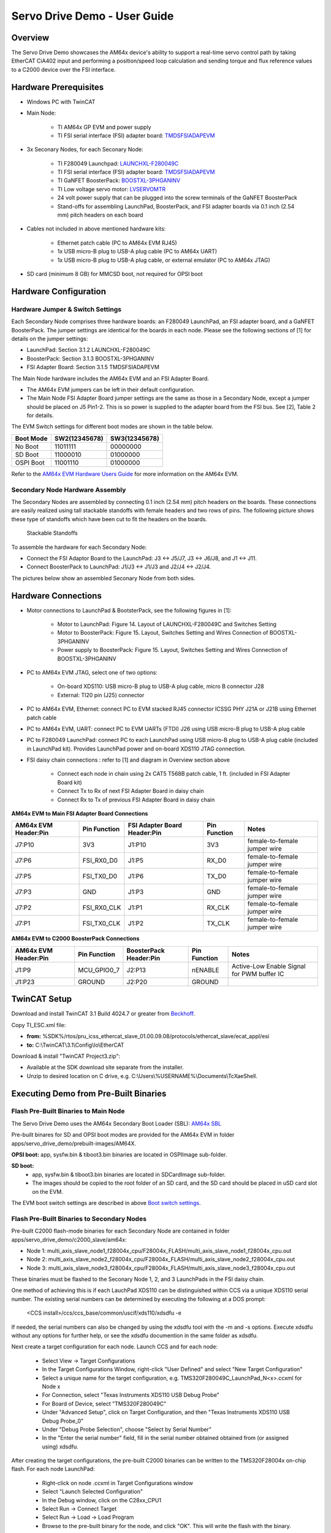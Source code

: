 
.. _Servo-Drive-Demo-User-Guide-label:

Servo Drive Demo - User Guide
==================================

Overview
--------

The Servo Drive Demo showcases the AM64x device's ability to support a
real-time servo control path by taking EtherCAT CiA402 input and
performing a position/speed loop calculation and sending torque and flux
reference values to a C2000 device over the FSI interface.

.. Image:: /images/Servo_Drive_Demo_1.png
   :width: 800px

Hardware Prerequisites
----------------------

- Windows PC with TwinCAT

- Main Node:

    -  TI AM64x GP EVM and power supply

    -  TI FSI serial interface (FSI) adapter board: `TMDSFSIADAPEVM <https://www.ti.com/tool/TMDSFSIADAPEVM>`_

- 3x Seconary Nodes, for each Seconary Node:

    -  TI F280049 Launchpad: `LAUNCHXL-F280049C <https://www.ti.com/tool/LAUNCHXL-F280049C>`_

    -  TI FSI serial interface (FSI) adapter board: `TMDSFSIADAPEVM <https://www.ti.com/tool/TMDSFSIADAPEVM>`_

    -  TI GaNFET BoosterPack: `BOOSTXL-3PHGANINV <https://www.ti.com/tool/BOOSTXL-3PHGANINV>`_

    -  TI Low voltage servo motor: `LVSERVOMTR <https://www.ti.com/tool/LVSERVOMTR>`_

    -  24 volt power supply that can be plugged into the screw terminals of 
       the GaNFET BoosterPack

    -  Stand-offs for assembling LaunchPad, BoosterPack, and FSI adapter boards 
       via 0.1 inch (2.54 mm) pitch headers on each board

- Cables not included in above mentioned hardware kits:

    - Ethernet patch cable (PC to AM64x EVM RJ45)

    - 1x USB micro-B plug to USB-A plug cable (PC to AM64x UART)

    - 1x USB micro-B plug to USB-A plug cable, or external emulator (PC to AM64x JTAG)

- SD card (minimum 8 GB) for MMCSD boot, not required for OPSI boot


Hardware Configuration
----------------------

Hardware Jumper & Switch Settings
~~~~~~~~~~~~~~~~~~~~~~~~~~~~~~~~~

Each Secondary Node comprises three hardware boards: an F280049 LaunchPad,
an FSI adapter board, and a GaNFET BoosterPack. The jumper settings are
identical for the boards in each node. Please see the following sections 
of [1] for details on the jumper settings:

- LaunchPad: Section 3.1.2 LAUNCHXL-F280049C

- BoosterPack: Section 3.1.3 BOOSTXL-3PHGANINV

- FSI Adapter Board: Section 3.1.5 TMDSFSIADAPEVM

The Main Node hardware includes the AM64x EVM and an FSI Adapter Board. 

- The AM64x EVM jumpers can be left in their default configuration.

- The Main Node FSI Adapter Board jumper settings are the same as those 
  in a Secondary Node, except a jumper should be placed on J5 Pin1-2. 
  This is so power is supplied to the adapter board from the FSI bus. See 
  [2], Table 2 for details.

.. _Boot switch settings:

The EVM Switch settings for different boot modes are shown in the table below.

+----------------+-------------------+-------------------+
| **Boot Mode**  | **SW2(12345678)** | **SW3(12345678)** |
+================+===================+===================+
| No Boot        | 11011111          | 00000000          |
+----------------+-------------------+-------------------+
| SD Boot        | 11000010          | 01000000          |
+----------------+-------------------+-------------------+
| OSPI Boot      | 11001110          | 01000000          |
+----------------+-------------------+-------------------+

Refer to the `AM64x EVM Hardware Users Guide 
<../../rtos/pdk_am64x/docs/userguide/am64x/boot/boot_am64x.html##LinktoAM64XHWUG>`__ 
for more information on the AM64x EVM.


Secondary Node Hardware Assembly
~~~~~~~~~~~~~~~~~~~~~~~~~~~~~~~~

The Secondary Nodes are assembled by connecting 0.1 inch (2.54 mm) pitch
headers on the boards. These connections are easily realized using tall
stackable standoffs with female headers and two rows of pins. The
following picture shows these type of standoffs which have been cut
to fit the headers on the boards.

.. Figure:: /images/Servo_Drive_Demo_11.png
   :width: 15%
   
   Stackable Standoffs

To assemble the hardware for each Secondary Node:

- Connect the FSI Adaptor Board to the LaunchPad: J3 <-> J5/J7, J3 <-> J6/J8, and J1 <-> J11.
    
- Connect BoosterPack to LaunchPad: J1/J3 <-> J1/J3 and J2/J4 <-> J2/J4.

The pictures below show an assembled Seconary Node from both sides.

.. Image:: /images/Servo_Drive_Demo_12.png
   :width: 25%
   
.. Image:: /images/Servo_Drive_Demo_13.png
   :width: 25%

Hardware Connections
--------------------

- Motor connections to LaunchPad & BootsterPack, see the following figures in 
  [1]:
    
    - Motor to LaunchPad: Figure 14. Layout of LAUNCHXL-F280049C and Switches 
      Setting

    - Motor to BoosterPack: Figure 15. Layout, Switches Setting and Wires 
      Connection of BOOSTXL-3PHGANINV

    - Power supply to BoosterPack: Figure 15. Layout, Switches Setting and 
      Wires Connection of BOOSTXL-3PHGANINV

- PC to AM64x EVM JTAG, select one of two options:
    
    - On-board XDS110: USB micro-B plug to USB-A plug cable, micro B connector 
      J28

    - External: TI20 pin (J25) connector

- PC to AM64x EVM, Ethernet: connect PC to EVM stacked RJ45 connector ICSSG 
  PHY J21A or J21B using Ethernet patch cable

- PC to AM64x EVM, UART: connect PC to EVM UARTs (FTDI) J26 using USB micro-B 
  plug to USB-A plug cable

- PC to F280049 LaunchPad: connect PC to each LaunchPad using USB micro-B plug 
  to USB-A plug cable (included in LaunchPad kit). Provides LaunchPad power and 
  on-board XDS110 JTAG connection.

- FSI daisy chain connections : refer to [1] and diagram in Overview section 
  above

    - Connect each node in chain using 2x CAT5 T568B patch cable, 1 ft.
      (included in FSI Adapter Board kit)

    - Connect Tx to Rx of next FSI Adapter Board in daisy chain

    - Connect Rx to Tx of previous FSI Adapter Board in daisy chain


**AM64x EVM to Main FSI Adapter Board Connections**

+---------------------------+------------------+----------------------------------+------------------+------------------------------+
| **AM64x EVM Header:Pin**  | **Pin Function** | **FSI Adapter Board Header:Pin** | **Pin Function** | **Notes**                    |
+===========================+==================+==================================+==================+==============================+
| J7:P10                    | 3V3              | J1:P10                           | 3V3              | female-to-female jumper wire | 
+---------------------------+------------------+----------------------------------+------------------+------------------------------+
| J7:P6                     | FSI_RX0_D0       | J1:P5                            | RX_D0            | female-to-female jumper wire |
+---------------------------+------------------+----------------------------------+------------------+------------------------------+
| J7:P5                     | FSI_TX0_D0       | J1:P6                            | TX_D0            | female-to-female jumper wire |
+---------------------------+------------------+----------------------------------+------------------+------------------------------+
| J7:P3                     | GND              | J1:P3                            | GND              | female-to-female jumper wire |
+---------------------------+------------------+----------------------------------+------------------+------------------------------+
| J7:P2                     | FSI_RX0_CLK      | J1:P1                            | RX_CLK           | female-to-female jumper wire |
+---------------------------+------------------+----------------------------------+------------------+------------------------------+
| J7:P1                     | FSI_TX0_CLK      | J1:P2                            | TX_CLK           | female-to-female jumper wire |
+---------------------------+------------------+----------------------------------+------------------+------------------------------+

**AM64x EVM to C2000 BoosterPack Connections**

+---------------------------+------------------+----------------------------+------------------+--------------------------------------------+
| **AM64x EVM Header:Pin**  | **Pin Function** | **BoosterPack Header:Pin** | **Pin Function** | **Notes**                                  |
+===========================+==================+============================+==================+============================================+
| J1:P9                     | MCU_GPIO0_7      | J2:P13                     | nENABLE          | Active-Low Enable Signal for PWM buffer IC |
+---------------------------+------------------+----------------------------+------------------+--------------------------------------------+
| J1:P23                    | GROUND           | J2:P20                     | GROUND           |                                            |
+---------------------------+------------------+----------------------------+------------------+--------------------------------------------+
 

TwinCAT Setup
-------------
Download and install TwinCAT 3.1 Build 4024.7 or greater from 
`Beckhoff <https://www.beckhoff.com/en-us/>`__.

Copy TI_ESC.xml file:

- **from:** %SDK%/rtos/pru_icss_ethercat_slave_01.00.09.08/protocols/ethercat_slave/ecat_appl/esi
    
- **to:** C:\\TwinCAT\\3.1\\Config\\Io\\EtherCAT

Download & install "TwinCAT Project3.zip":

- Available at the SDK download site separate from the installer.

- Unzip to desired location on C drive, e.g. C:\\Users\\%USERNAME%\\Documents\\TcXaeShell.


Executing Demo from Pre-Built Binaries
--------------------------------------

Flash Pre-Built Binaries to Main Node
~~~~~~~~~~~~~~~~~~~~~~~~~~~~~~~~~~~~~

The Servo Drive Demo uses the AM64x Secondary Boot Loader (SBL): 
`AM64x SBL <../../rtos/pdk_am64x/docs/userguide/am64x/boot/boot_am64x.html>`__

Pre-built binares for SD and OPSI boot modes are provided for the AM64x EVM in 
folder apps/servo_drive_demo/prebuilt-images/AM64X.

**OPSI boot:** app, sysfw.bin & tiboot3.bin binaries are located in OSPIImage 
sub-folder.

**SD boot:**
    - app, sysfw.bin & tiboot3.bin binaries are located in SDCardImage 
      sub-folder.  
    - The images should be copied to the root folder of an SD card, and the SD 
      card should be placed in uSD card slot on the EVM.
  
The EVM boot switch settings are described in above `Boot switch settings`_.

Flash Pre-Built Binaries to Secondary Nodes
~~~~~~~~~~~~~~~~~~~~~~~~~~~~~~~~~~~~~~~~~~~
Pre-built C2000 flash-mode binaries for each Secondary Node are contained in 
folder apps/servo_drive_demo/c2000_slave/am64x:

- Node 1: multi_axis_slave_node1_f28004x_cpu/F28004x_FLASH/multi_axis_slave_node1_f28004x_cpu.out

- Node 2: multi_axis_slave_node2_f28004x_cpu/F28004x_FLASH/multi_axis_slave_node2_f28004x_cpu.out

- Node 3: multi_axis_slave_node3_f28004x_cpu/F28004x_FLASH/multi_axis_slave_node3_f28004x_cpu.out

These binaries must be flashed to the Seconary Node 1, 2, and 3 LaunchPads in 
the FSI daisy chain.

One method of achieving this is if each LauchPad XDS110 can be distinguished 
within CCS via a unique XDS110 serial number. The existing serial numbers can 
be determined by executing the following at a DOS prompt:

    <CCS install>/ccs/ccs_base/common/uscif/xds110/xdsdfu -e

If needed, the serial numbers can also be changed by using the xdsdfu tool with 
the -m and -s options. Execute xdsdfu without any options for further help, or 
see the xdsdfu documention in the same folder as xdsdfu.

Next create a target configuration for each node. Launch CCS and for each node:

    - Select View -> Target Configurations

    - In the Target Configurations Window, right-click "User Defined" and 
      select "New Target Configuration"

    - Select a unique name for the target configuration, e.g. 
      TMS320F280049C_LaunchPad_N<x>.ccxml for Node x

    - For Connection, select "Texas Instruments XDS110 USB Debug Probe"
    
    - For Board of Device, select "TMS320F280049C"
    
    - Under "Advanced Setup", click on Target Configuration, and then "Texas 
      Instruments XDS110 USB Debug Probe_0"
    
    - Under "Debug Probe Selection", choose "Select by Serial Number"
    
    - In the "Enter the serial number" field, fill in the serial 
      number obtained obtained from (or assigned using) xdsdfu.

After creating the target configurations, the pre-built C2000 binaries can be 
written to the TMS320F28004x on-chip flash. For each node LaunchPad:

    - Right-click on node .ccxml in Target Configurations window

    - Select "Launch Selected Configuration"

    - In the Debug window, click on the C28xx_CPU1

    - Select Run -> Connect Target

    - Select Run -> Load -> Load Program

    - Browse to the pre-built binary for the node, and click "OK". This will
      write the flash with the binary.

Execute Demo
~~~~~~~~~~~~

Follow the steps below to execute the demo.

**1.** Press the S1 XRSn reset button on the side of each Seconary Node. Reset the 
nodes in order 3, 2, 1.

**2.** Power cycle the AM64x EVM.

**3.** Launch TwinCAT XAE, and open the 3-axis Motor Control TwinCAT Project.

.. Image:: /images/Servo_Drive_Demo_14.png

After the project is open, TwinCAT XAE will display the following:
    
.. Image:: /images/Servo_Drive_Demo_15.png

**4.** The first time the demo is executed, the EtherCAT MAC address must be updated. Update the MAC address as shown below.

.. Image:: /images/Servo_Drive_Demo_16.png

.. Image:: /images/Servo_Drive_Demo_17.png

**5.** Activate the configuration by clicking on the "Activate Configuration" button.
Click "OK" when prompted whether to Restart TwinCAT System in Run mode.

.. Image:: /images/Servo_Drive_Demo_18.png

**6.** Ensure the device is in "OP" mode. If the device is not in "OP" mode, 
click on the "Activate Configuration" button again.
   
.. Image:: /images/Servo_Drive_Demo_19.png

**7.** Select the target velocity for each axis.

    - Under I/O -> Devices -> Device 2 -> Box 1 (TIESC_CiA-004), expand Module 1, 2, and 3.

    - For Module 1, 2 and 3, expand Outputs.

    - For each Module:
    
        - Click on Target Velocity. Click the Online tab in the Project window, 
          then click "Force" and set the target velocity for the axis 
          (e.g. set "Dec" field to 2000).

        - The target velocity for an axis can be changed whether an axis is enabled
         (see below) or not. To change the target velocity, click on "Force" and
         set a new target velocity.

.. Image:: /images/Servo_Drive_Demo_20.png
    
**8.** Enable each axis.

- Expand MOTION -> Axes

- For each Axis:

    - Click the Online tab in the Project window, then click "Set". Click on "All", then "OK".

    - Once the axis is enabled, the motor should start spinning and feedback should be visible in the Online tab.

    - The axis can be disabled/enabled by clicking "Set", and then unchecking/checking the Controller switch.

.. Image:: /images/Servo_Drive_Demo_21.png


Building Demo Software
----------------------

Build AM64x Main Node Software
~~~~~~~~~~~~~~~~~~~~~~~~~~~~~~

The Beckhoff EtherCAT stack must be downloaded separately from the Servo Drive 
Demo software. Instructions on downloading the EtherCAT stack and generating 
the stack source files are contained in the file 
apps/servo_drive_demo/ethercat_loop/beckhoff_ssc/README.txt.

After the EtherCAT stack files are placed in the correct folder, the Servo 
Drive Demo is built from the sitara-apps folder using the following 
commands:

    - **Linux:** make common_libs servo_drive_demo BUILD_LINUX_APPS=0

    - **Windows:** gmake common_libs servo_drive_demo BUILD_LINUX_APPS=0

The resulting executables are described in the following table.

    xxx


Build C2000 Secondary Node Software
~~~~~~~~~~~~~~~~~~~~~~~~~~~~~~~~~~~

The C2000 code for the demo is provided here (v3.00.00.00 is used in the demo):
`MotorControl software development kit (SDK) for C2000 MCUs <https://www.ti.com/tool/download/C2000WARE-MOTORCONTROL-SDK/3.00.00.00>`_.

Install the C2000 MotorControl software, then launch CCS and import the Node 1, 2 and 3 CCS projects located in folder
C2000Ware_MotorControl_SDK_3_00_00_00/solutions/tidm_02006_multi_axis_drive/f28004x/ccs/sensored_foc:

- multi_axis_slave_node1_f28004x_cpu.projectspec

- multi_axis_slave_node2_f28004x_cpu.projectspec

- multi_axis_slave_node3_f28004x_cpu.projectspec

Details on code modifications to apply to the installed C2000 
code are contained in file apps\servo_drive_demo\c2000_slave\am64x\README.

The Flash and RAM binaries for each node can be built as follows:

    - Right-click on project in Project Explorer
    
    - Select Build Configurations -> Build All


SW Architecture
---------------

The Servo Drive Demo was architected around a central real-time path
that is made up of:

-  ICSSG1 - EtherCAT Slave Controller firmware

-  R5F0_0 - EtherCAT Slave Stack application implementing CiA402 using
   TI RTOS

-  Mailbox IPC - Real-time, low-latency Interrupt based IPC between the
   two R5F cores

-  R5F1_0 - Position Speed Loop application taking speed reference
   values from the EtherCAT master and converting them to torque and
   flux reference value for the C2000 running the current loop

-  FSI - Low pin count, fast serial peripheral to send data to the C2000
   device

This real-time path demonstrates the components needed to make up a
bare-bones Servo Drive from receiving data from an EtherCAT master to
sending the data to the device running the current loop to spin the
motor. In addition to the real-time path the demo also aims to showcase
the available A53 and M4F cores located in the AM64x device:

-  A53 cores - Running RT Linux to host an HTTP web server for a GUI
   composer visualization application

-  M4F core - Runs in an isolated domain separate from the main domain
   cores (A53s and R5s). It monitors the device for ECC errors through
   the ESM (Error Signaling Module) and responds to errors by resetting
   the main domain. The M4F stays alive due to isolation from reset.

The Software Architecture diagram is shown below:

.. Image:: /images/Servo_Drive_Demo_2.png
   :width: 800px

The software stack up in the demo is shown below:

.. Image:: /images/Servo_Drive_Demo_3.png
   :width: 800px

Building Blocks
---------------

Memory Usage
~~~~~~~~~~~~

.. Image:: /images/Servo_Drive_Demo_4.png
   :width: 800px

On-chip SRAM bank partitioning

-  AM64x architecture allows contention-free access to each SRAM bank

-  Demo aims to show customers how to use static linker file
   partitioning to give each core/function its own SRAM space

-  Suggested demo split pictured above

OSPI boot

-  Fast boot option uses OSPI flash to store binaries

-  AM64x EVM has a 128Mb OSPI flash on-board that will hold the M4F,
   R5F, and A53 binaries (excluding Linux filesystem - will be in eMMC
   or SD)

DDR4

-  Expected to be used exclusively by A53/Linux in the Servo Drive Demo

SBL based Combined Boot Flow
~~~~~~~~~~~~~~~~~~~~~~~~~~~~

.. Image:: /images/Servo_Drive_Demo_5.png

-  Solution being demonstrated by the Motor Drive demo is a ‘Combined
   Boot Flow’ based on the RTOS Secondary Boot Loader (SBL) running on
   the R5F boot core that is capable of booting RT Linux on the A53 core

-  Interleaved SBL boot process allows fast booting of the real-time
   control path

   -  Configurable core boot order based on customer needs

   -  Once the R5-1 or M4 program is copied from external memory the
      core can be started immediately, no need to wait for the rest of
      the boot process to complete

-  Optimized Linux Kernel and filesystem can be loaded for fast Linux
   boot

   -  Goal is boot to Linux prompt in < 3 seconds

MCU Channel
~~~~~~~~~~~

.. Image:: /images/Servo_Drive_Demo_6.png
   :width: 800px

The M4 Application demo is broken into 3 main functions listed below:

-  Main Domain monitoring and reset isolation

   -  M4 domain is reset isolated from Main domain so M4 application stays
      alive while rest of SoC reboots.

   -  ICSSG1 is also reset isolated from Main domain so industrial
      ethernet protocols with daisy chain stay connected while SoC reboots.

   -  SoC SRAM and DDR ECC Errors are monitored by M4 through ESM and
      a reset to the Main domain can be triggered in response.

-  Montitor safe inputs and drive safe outputs

   -  The application demos a Safe Torque Off input using SW5 on the EVM. An
      external proximity detection device such as light curtain or mmWave radar
      can also be connected via MCU_GPIO0_6 on J1 (active-low input).

   -  M4 MCU_GPIO0_7 is the Safe Torque Off output which can be connected to
      GaNFET BoosterPack pin 13 (nEnable). This will disable the BoosterPack
      power stage and stop the motors.

-  Black Channel communication path using OC SRAM

   -  Provide an example on the method to safely pass notifications and data
      between the main domain to the M4 core using a combination of the
      mailbox module and dedicated OC SRAM.

   -  Mimics data path recommended for FSoE data coming from the R5F running
      EtherCAT or HDSL Safety data coming from ICSSG0

Inter-Processor Communication (IPC)
~~~~~~~~~~~~~~~~~~~~~~~~~~~~~~~~~~~

The 3 methods of IPC needed in the demo are:

-  R5F RTOS <-> R5F Bare metal

   -  Needed to pass real-time control data between the R5F cores

   -  Ultra-low latency needed

-  R5F RTOS <-> M4F Bare metal

   -  Will act as an example for the TI approved ‘Black Channel’
      communication path that will be needed in future

   -  SOC architecture and Functional Safety concerns dictate the method
      of passing information

-  A53 Linux <-> R5F RTOS

   -  Needed to expose diagnostics and configuration data between the
      R5F core and the A53

   -  A53 running RT Linux will pass the data to a human consumable GUI

R5F RTOS <-> R5F Bare Metal IPC
^^^^^^^^^^^^^^^^^^^^^^^^^^^^^^^

.. Image:: /images/Servo_Drive_Demo_7.png

-  Interrupt-based Mailbox CSL communication between R5F cores

   -  Dedicated mailbox clusters 0 and 1 used for message passing
      between R5F Pulsars

   -  Interrupts used to simplify programming and reduce wasted cycles
      on R5F

   -  Theoretical latency for 4 bytes transferred is 304-432ns (measured
      average is 410ns)

   -  Using direct VIM/VIC ISR registration (no software lookup of ISR
      function for each interrupt)

R5F RTOS <-> M4 Bare Metal IPC
^^^^^^^^^^^^^^^^^^^^^^^^^^^^^^

.. Image:: /images/Servo_Drive_Demo_8.png

Also uses Interrupt-based Mailbox CSL communication

1. Information from the R5F needs to be passed to the M4

2. Data (payload) placed into OC SRAM shared memory in dedicated SRAM
   bank

3. M4 is notified that data is ready when the R5F uses mailbox to create
   an interrupt to the M4 core

4. M4 retrieves the payload from OC SRAM

Does not violate Functional Safety use case since nothing from the Main
Domain is **pushed** into the MCU Channel except for the Mailbox
interrupt. M4 **pulls** the data from the Main Domain.

As long as a CRC accompanies the payload into the MCU channel before
being checked, the ‘black channel’ is extended.

This path (and its reverse) will be used in future Safety application
demonstrations such as Fail-safe over EtherCAT (FSoE) and HIPERFACE DSL
Safety.

A53 RT Linux <-> R5F RTOS IPC
^^^^^^^^^^^^^^^^^^^^^^^^^^^^^

2 distinct use cases for A53 Linux <-> R5F RTOS IPC

-  Passing data to the A53 running Linux to be exposed for human
   consumption

   -  HTTP/OPC UA server providing data to a PC based client application

   -  Human operator can peek at diagnostic information

   -  Human operator can poke in tuning values

   -  Existing rpmsg IPC could suffice, real-time requirement is relaxed
      since data is only for human consumption

   -  This is the Motor Drive Demo use case

-  Passing data to the A53 running Linux to be used in a real-time
   control loop

   -  Method needed for integrating the Motion Controller into the same
      device that is running the Motor Control application

   -  CODESYS Motion Control master runs on RT Linux on an A53

   -  8kHz Motion Control loops (125us) are not uncommon in this use
      case

   -  This places the communication between the A53 and R5F into a
      real-time path where rpmsg WILL NOT suffice

   -  A low-latency IPC between A53 and R5F needs to be developed
      (planned for a later demonstration)

Demo Syncronization Technique
~~~~~~~~~~~~~~~~~~~~~~~~~~~~~

The EtherCAT slave stack using the CMP1 event of the ICSSG1 IEP
peripheral to create a SYNC0 signal as dictated by the EtherCAT master
in the system. In addition to this signal, the Servo Drive Demo shows an
example to use the CMP7 value aligned to the same IEP counter to
interrupt the position_speed_loop R5F in order to synchronize the
processing and FSI transmissions in the demo. This process is shown
below.

.. Image:: /images/Servo_Drive_Demo_9.png
   :width: 900px

Real-Time Path Timing Diagram
~~~~~~~~~~~~~~~~~~~~~~~~~~~~~

The timing diagram of the Servo Drive Demo is shown below and is made up
of:

1.  Position/Speed reference passed to AM64x from Motion Control PLC
    (also the EtherCAT master)

2.  R5F running the EtherCAT slave stack will pass the position/speed
    reference to the real-time control R5F using low-latency Mailbox CSL
    IPC

3.  Real-time control R5F will use the reference value to run its
    control loop to create a torque reference value

4.  Torque reference value passed to C2000 over FSI

5.  C2000 will run its current loop and actuate the motor

6.  Actual speed/position values will be passed from C2000 back to the
    real-time R5F over FSI

7.  Speed/position values are passed from the real-time R5F to the
    EtherCAT slave stack R5F

8.  EtherCAT slave stack passes the speed/position back to the Motion
    Control PLC master (*not shown in diagram*)

9.  EtherCAT master provides SYNC0 pulse every 125us

10. Demo Time Sync (previous slide) creates a pre-trigger using CMP3 and
    Compare Event Router to pre-trigger the real-time R5F

.. Image:: /images/Servo_Drive_Demo_10.png
   :width: 900px

Directory Contents
-------------------
+----+------------------------------------------------------+-------------------------------+
|    | **Directory Name**                                   | **Description**               |
+====+======================================================+===============================+
| 1  | apps/servo_drive_demo/c2000_slave/                   | Contains a README, C2000      |
|    |                                                      | binary for the F28004x        |
|    |                                                      | device, as well as modified   |
|    |                                                      | files to rebuild from source  |
+----+------------------------------------------------------+-------------------------------+
| 2  | apps/servo_drive_demo/common/config/                 | MEMORY section of the linker  |
|    |                                                      | command file for the          |
|    |                                                      | servo_drive_demo              |
+----+------------------------------------------------------+-------------------------------+
| 3  | apps/servo_drive_demo/include/                       | Common structures and         |
|    |                                                      | definitions shared between    |
|    |                                                      | the position_speed_loop and   |
|    |                                                      | ethercat_loop applications    |
+----+------------------------------------------------------+-------------------------------+
| 4  | apps/servo_drive_demo/libs/                          | Libraries provided for the    |
|    |                                                      | servo_drive_demo              |
|    |                                                      | applications:                 |
|    |                                                      |                               |
|    |                                                      | -  ipc_mbx_intr - Mailbox     |
|    |                                                      |    interrupt based IPC        |
|    |                                                      |    mechanism to share         |
|    |                                                      |    real-time data between R5F |
|    |                                                      |    cores                      |
|    |                                                      |                               |
|    |                                                      | -  logs - library to print    |
|    |                                                      |    debug information          |
|    |                                                      |                               |
|    |                                                      | -  r5f_mpu - application      |
|    |                                                      |    specific MPU settings      |
|    |                                                      |                               |
|    |                                                      | -  sciclient - helper         |
|    |                                                      |    functions to simplify      |
|    |                                                      |    common sciclient           |
|    |                                                      |    operations                 |
+----+------------------------------------------------------+-------------------------------+
| 5  | apps/servo_drive_demo/ethercat_loop/                 | TI RTOS based R5F EtherCAT    |
|    |                                                      | slave stack application       |
|    |                                                      | implementing the CiA402       |
|    |                                                      | interface and passing data to |
|    |                                                      | the other R5F over Mailbox    |
|    |                                                      | IPC                           |
+----+------------------------------------------------------+-------------------------------+
| 6  | apps/servo_drive_demo/out/                           | Directory storing the output  |
|    |                                                      | binaries after building the   |
|    |                                                      | applications                  |
+----+------------------------------------------------------+-------------------------------+
| 7  | apps/servo_drive_demo/ethercat_loop/emulation/       | Application written to        |
|    |                                                      | emulate the data generated by |
|    |                                                      | the EtherCAT slave stack.     |
|    |                                                      | Useful for testing the IPC    |
|    |                                                      | between cores without the     |
|    |                                                      | complication of the full      |
|    |                                                      | EtherCAT stack or EtherCAT    |
|    |                                                      | master.                       |
+----+------------------------------------------------------+-------------------------------+
| 8  | apps/servo_drive_demo/position_speed_loop/           | Baremetal based R5F           |
|    |                                                      | application performing the    |
|    |                                                      | position speed loop and       |
|    |                                                      | passing references values to  |
|    |                                                      | the C2000 over FSI            |
+----+------------------------------------------------------+-------------------------------+
| 9  | apps/servo_drive_demo/position_speed_loop/emulation/ | Application written to        |
|    |                                                      | emulate the data transfer     |
|    |                                                      | between the                   |
|    |                                                      | position_speed_loop R5F and   |
|    |                                                      | the ethercat_loop R5F. A      |
|    |                                                      | loopback is performed on the  |
|    |                                                      | data received.                |
+----+------------------------------------------------------+-------------------------------+
| 10 | apps/servo_drive_demo/safety_app/                    | Baremetal based M4F           |
|    |                                                      | application to showcase reset |
|    |                                                      | isolation and black channel   |
|    |                                                      | communication with the Main   |
|    |                                                      | Domain.                       |
+----+------------------------------------------------------+-------------------------------+


References
----------

- `[1] Design Guide: TIDM-02006, Distributed Multi-axis Servo Drive Over Fast Serial Interface (FSI) Reference Design <https://www.ti.com/lit/pdf/tiduev1>`__

- `[2] FSI Adapter Board User's Guide <https://www.ti.com/lit/pdf/swru555>`__

